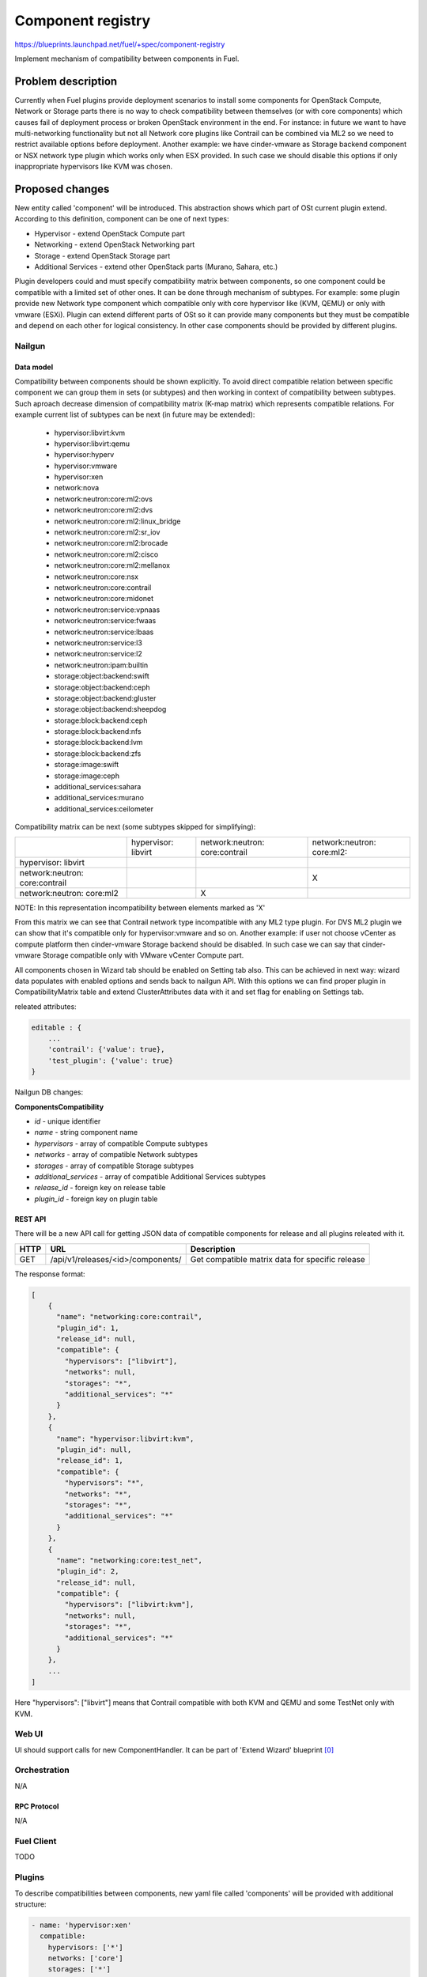 ..
 This work is licensed under a Creative Commons Attribution 3.0 Unported
 License.

 http://creativecommons.org/licenses/by/3.0/legalcode

==================
Component registry
==================

https://blueprints.launchpad.net/fuel/+spec/component-registry

Implement mechanism of compatibility between components in Fuel.

-------------------
Problem description
-------------------

Currently when Fuel plugins provide deployment scenarios to install some
components for OpenStack Compute, Network or Storage parts there is no
way to check compatibility between themselves (or with core components) which
causes fail of deployment process or broken OpenStack environment in the end.
For instance: in future we want to have multi-networking functionality but
not all Network core plugins like Contrail can be combined via ML2 so we need
to restrict available options before deployment. Another example: we have
cinder-vmware as Storage backend component or NSX network type plugin which
works only when ESX provided. In such case we should disable this options
if only inappropriate hypervisors like KVM was chosen.

----------------
Proposed changes
----------------

New entity called 'component' will be introduced. This abstraction shows which
part of OSt current plugin extend. According to this definition, component can
be one of next types:

* Hypervisor - extend OpenStack Compute part
* Networking - extend OpenStack Networking part
* Storage - extend OpenStack Storage part
* Additional Services - extend other OpenStack parts (Murano, Sahara, etc.)

Plugin developers could and must specify compatibility matrix between
components, so one component could be compatible with a limited set of other
ones. It can be done through mechanism of subtypes. For example: some plugin
provide new Network type component which compatible only with core hypervisor
like (KVM, QEMU) or only with vmware (ESXi). Plugin can extend different parts
of OSt so it can provide many components but they must be compatible and
depend on each other for logical consistency. In other case components should
be provided by different plugins.

Nailgun
-------

Data model
``````````

Compatibility between components should be shown explicitly. To avoid direct
compatible relation between specific component we can group them in sets (or
subtypes) and then working in context of compatibility between subtypes. Such
aproach decrease dimension of compatibility matrix (K-map matrix) which
represents compatible relations. For example current list of subtypes can
be next (in future may be extended):

  * hypervisor:libvirt:kvm
  * hypervisor:libvirt:qemu
  * hypervisor:hyperv
  * hypervisor:vmware
  * hypervisor:xen
  * network:nova
  * network:neutron:core:ml2:ovs
  * network:neutron:core:ml2:dvs
  * network:neutron:core:ml2:linux_bridge
  * network:neutron:core:ml2:sr_iov
  * network:neutron:core:ml2:brocade
  * network:neutron:core:ml2:cisco
  * network:neutron:core:ml2:mellanox
  * network:neutron:core:nsx
  * network:neutron:core:contrail
  * network:neutron:core:midonet
  * network:neutron:service:vpnaas
  * network:neutron:service:fwaas
  * network:neutron:service:lbaas
  * network:neutron:service:l3
  * network:neutron:service:l2
  * network:neutron:ipam:builtin
  * storage:object:backend:swift
  * storage:object:backend:ceph
  * storage:object:backend:gluster
  * storage:object:backend:sheepdog
  * storage:block:backend:ceph
  * storage:block:backend:nfs
  * storage:block:backend:lvm
  * storage:block:backend:zfs
  * storage:image:swift
  * storage:image:ceph
  * additional_services:sahara
  * additional_services:murano
  * additional_services:ceilometer

Compatibility matrix can be next (some subtypes skipped for simplifying):

+----------------+----------------+----------------+----------------+
|                |hypervisor:     |network:neutron:|network:neutron:|
|                |libvirt         |core:contrail   |core:ml2:       |
+----------------+----------------+----------------+----------------+
|hypervisor:     |                |                |                |
|libvirt         |                |                |                |
+----------------+----------------+----------------+----------------+
|network:neutron:|                |                |        X       |
|core:contrail   |                |                |                |
+----------------+----------------+----------------+----------------+
|network:neutron:|                |        X       |                |
|core:ml2        |                |                |                |
+----------------+----------------+----------------+----------------+

NOTE: In this representation incompatibility between elements marked as 'X'


From this matrix we can see that Contrail network type incompatible with
any ML2 type plugin. For DVS ML2 plugin we can show that it's compatible
only for hypervisor:vmware and so on. Another example: if user not choose
vCenter as compute platform then cinder-vmware Storage backend should be
disabled. In such case we can say that cinder-vmware Storage compatible
only with VMware vCenter Compute part.


All components chosen in Wizard tab should be enabled on Setting tab also.
This can be achieved in next way: wizard data populates with enabled options
and sends back to nailgun API. With this options we can find proper plugin
in CompatibilityMatrix table and extend ClusterAttributes data with it and
set flag for enabling on Settings tab.

releated attributes:

.. code-block:: json

    editable : {
        ...
        'contrail': {'value': true},
        'test_plugin': {'value': true}
    }


Nailgun DB changes:

**ComponentsCompatibility**

* `id` - unique identifier
* `name` - string component name
* `hypervisors` - array of compatible Compute subtypes
* `networks` - array of compatible Network subtypes
* `storages` - array of compatible Storage subtypes
* `additional_services` - array of compatible Additional Services subtypes
* `release_id` - foreign key on release table
* `plugin_id` - foreign key on plugin table


REST API
````````
There will be a new API call for getting JSON data of compatible components
for release and all plugins releated with it.

===== ========================================= ===========================
HTTP  URL                                       Description
===== ========================================= ===========================
GET   /api/v1/releases/<id>/components/         Get compatible matrix data
                                                for specific release
===== ========================================= ===========================

The response format:

.. code-block:: json

    [
        {
          "name": "networking:core:contrail",
          "plugin_id": 1,
          "release_id": null,
          "compatible": {
            "hypervisors": ["libvirt"],
            "networks": null,
            "storages": "*",
            "additional_services": "*"
          }
        },
        {
          "name": "hypervisor:libvirt:kvm",
          "plugin_id": null,
          "release_id": 1,
          "compatible": {
            "hypervisors": "*",
            "networks": "*",
            "storages": "*",
            "additional_services": "*"
          }
        },
        {
          "name": "networking:core:test_net",
          "plugin_id": 2,
          "release_id": null,
          "compatible": {
            "hypervisors": ["libvirt:kvm"],
            "networks": null,
            "storages": "*",
            "additional_services": "*"
          }
        },
        ...
    ]

Here "hypervisors": ["libvirt"] means that Contrail compatible with both
KVM and QEMU and some TestNet only with KVM.

Web UI
------

UI should support calls for new ComponentHandler. It can be part of
'Extend Wizard' blueprint [0]_


Orchestration
-------------

N/A


RPC Protocol
````````````

N/A


Fuel Client
-----------

TODO


Plugins
-------

To describe compatibilities between components, new yaml file called
'components' will be provided with additional structure:

.. code-block:: yaml

  - name: 'hypervisor:xen'
    compatible:
      hypervisors: ['*']
      networks: ['core']
      storages: ['*']
  - name: 'networking:core:contrail'
    compatible:
      hypervisors: ['core']
      storages: ['*']

NOTE: Data described in structure above shows concept and does not claim to
reality.

In this example plugin provides additional component for Compute (new
hypervisor Xen) and new Network (Contrail). There are can be many components
in 'provides' list but usually plugin has only one. Each component can has 4
keys:

* name - has next pattern: type:subtype:specific_name. 'type' can be one of [
  'hypervisor', 'networking', 'storage'] similar to what we have on wizard
  tab. 'subtype' mark provided component in plugin with more specific tag
  for example: 'core', 'object', 'block','core:ml2:ovs', etc. 'specific_name'
  uses when 'provides' have more then one item in other case it's optional
  and plugin name can replace this attribute. Example:
  'networking:core:ml2:arista' - here type is 'networking', subtype is
  'core:ml2:' and specific_name is 'arista'.

* compatible_hypervisors - if not exist means that plugin component not
  compatible with any other components from this type. If '*' then
  compatible with all in other case compatible only with some group(subtype)
  of components

* compatible_networking - same as for compatible_hypervisors

* compatible_storages  - same as for compatible_hypervisors

* compatible_additional_services  - same as for compatible_hypervisors


Also plugin version in metadata.yaml should be changed to 4.0.0


Fuel Library
------------

N/A


------------
Alternatives
------------

Keep notes about plugin compatibility in documentation for end users. In such
case they should manually handle combinations for possible plugins and core
components.


--------------
Upgrade impact
--------------

N/A


---------------
Security impact
---------------

N/A


--------------------
Notifications impact
--------------------

N/A


---------------
End user impact
---------------

N/A


------------------
Performance impact
------------------

N/A


-----------------
Deployment impact
-----------------

N/A


----------------
Developer impact
----------------

Multi-hypervisor and multi-networking case implements in context of [1]_


--------------------------------
Infrastructure/operations impact
--------------------------------

N/A


--------------------
Documentation impact
--------------------

Fuel Plugin SDK should describe the metadata which required for compatibility
matrix.


--------------------
Expected OSCI impact
--------------------

N/A


--------------
Implementation
--------------

Assignee(s)
-----------

Primary assignee:
  * Andriy Popovych <apopovych@mirantis.com>
  * Elena Kosareva <ekosareva@mirantis.com>

Mandatory design review:
  * Igor Kalnitsky <ikalnitsky@mirantis.com>


Work Items
----------

* [Nailgun] Provide component model and loading fixture for core components

* [Nailgun] Sync plugin metadata for compatibility matrix into DB

* [Nailgun] Implement functionality for retriving compatibility matrix
  through API.

* [Nailgun] Refactor functionality for support new wizard config

* [FPB] Generate new templates for plugins version 4.0.0 and provide additional
  validation of correctness for new structure which describes compatibility of
  plugin component in metadata file.


Dependencies
------------

N/A


------------
Testing, QA
------------

TBA


Acceptance criteria
-------------------

* Wizard can expose all options of a specific type (e.g. Networking,
  Compute, Cinder storage)

* Wizard can expose compatibility (and incompatibility) between selections
  (e.g. if vCenter is selected as only Compute option, then Contrail should
  not be a valid Networking option)

* Metadata required by plugins to self-define compatibility, type and
  sub-type has been defined and added to plugin SDK, shared with Partner
  Enablement team


----------
References
----------

.. [0] https://blueprints.launchpad.net/fuel/+spec/extend-wizard-via-plugin
.. [1] https://blueprints.launchpad.net/fuel/+spec/fuel-multiple-hv-networking